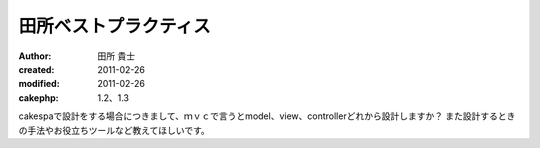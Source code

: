 田所ベストプラクティス
===============

:author: 田所 貴士
:created: 2011-02-26
:modified: 2011-02-26
:cakephp: 1.2、1.3

cakespaで設計をする場合につきまして、ｍｖｃで言うとmodel、view、controllerどれから設計しますか？
また設計するときの手法やお役立ちツールなど教えてほしいです。




